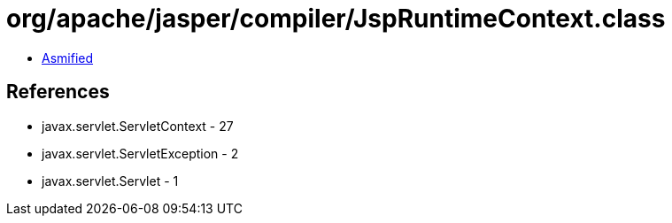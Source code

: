 = org/apache/jasper/compiler/JspRuntimeContext.class

 - link:JspRuntimeContext-asmified.java[Asmified]

== References

 - javax.servlet.ServletContext - 27
 - javax.servlet.ServletException - 2
 - javax.servlet.Servlet - 1

